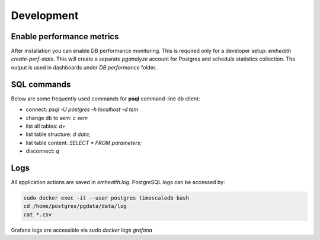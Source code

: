 Development
-----------

Enable performance metrics
^^^^^^^^^^^^^^^^^^^^^^^^^^

After installation you can enable DB performance monitoring. This is required only for a developer setup: `emhealth create-perf-stats`.
This will create a separate *pganalyze* account for Postgres and schedule statistics collection.
The output is used in dashboards under *DB performance* folder.

SQL commands
^^^^^^^^^^^^

Below are some frequently used commands for **psql** command-line db client:

* connect: `psql -U postgres -h localhost -d tem`
* change db to sem: `\c sem`
* list all tables: `\d+`
* list table structure: `\d data;`
* list table content: `SELECT * FROM parameters;`
* disconnect: `\q`

Logs
^^^^

All application actions are saved in `emhealth.log`. PostgreSQL logs can be accessed by:

.. code-block::

    sudo docker exec -it --user postgres timescaledb bash
    cd /home/postgres/pgdata/data/log
    cat *.csv

Grafana logs are accessible via `sudo docker logs grafana`

